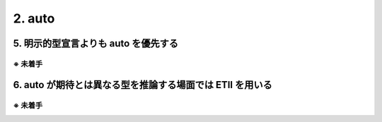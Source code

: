 ========================================================
2. auto
========================================================

5. 明示的型宣言よりも auto を優先する
========================================================

※ 未着手
--------


6. auto が期待とは異なる型を推論する場面では ETII を用いる
========================================================

※ 未着手
--------



